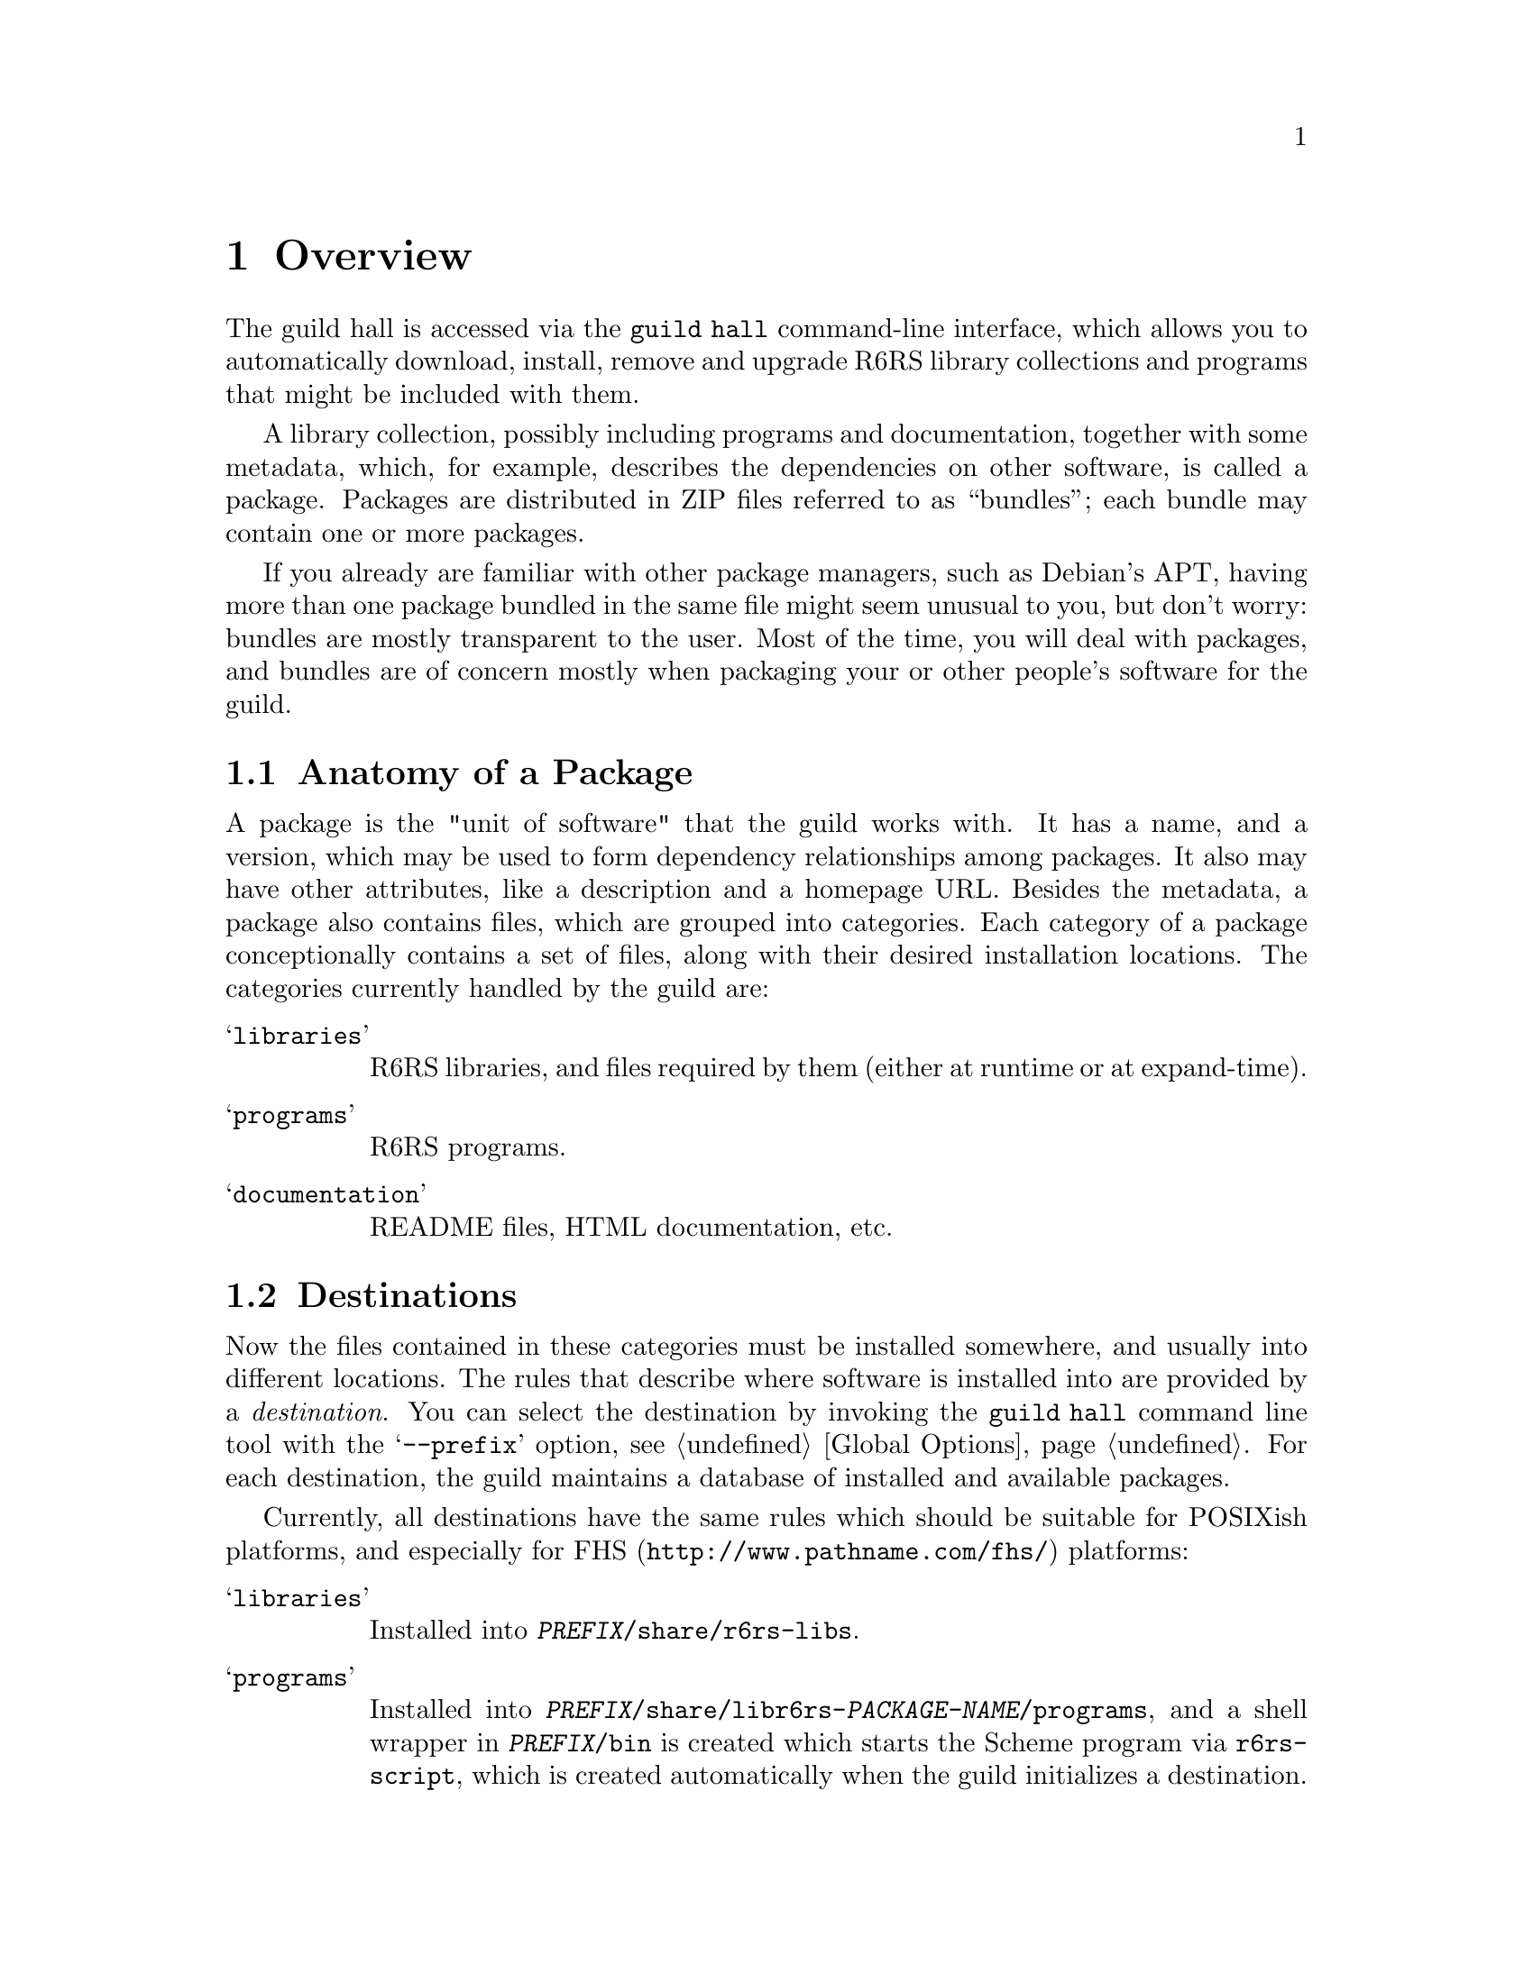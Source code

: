 @node Overview
@chapter Overview
@cindex packages
@cindex bundles

The guild hall is accessed via the @command{guild hall} command-line
interface, which allows you to automatically download, install, remove
and upgrade R6RS library collections and programs that might be
included with them.

A library collection, possibly including programs and documentation,
together with some metadata, which, for example, describes the
dependencies on other software, is called a package. Packages are
distributed in ZIP files referred to as ``bundles''; each bundle may
contain one or more packages.

If you already are familiar with other package managers, such as
Debian's APT, having more than one package bundled in the same file
might seem unusual to you, but don't worry: bundles are mostly
transparent to the user. Most of the time, you will deal with
packages, and bundles are of concern mostly when packaging your or
other people's software for the guild.

@menu
* Packages:: Anatomy of a Package
* Destinations:: Where a the Files of a Package go
* Repositories:: Where packages come from
@end menu

@node Packages
@section Anatomy of a Package
@cindex packages, anatomy
@cindex category
@cindex file, category

A package is the "unit of software" that the guild works with. It has
a name, and a version, which may be used to form dependency
relationships among packages. It also may have other attributes, like
a description and a homepage URL. Besides the metadata, a package also
contains files, which are grouped into categories. Each category of a
package conceptionally contains a set of files, along with their
desired installation locations. The categories currently handled by
the guild are:

@table @samp
@item libraries
R6RS libraries, and files required by them (either at runtime or at
expand-time).

@item programs
R6RS programs.

@item documentation
README files, HTML documentation, etc.
@end table

@node Destinations
@section Destinations
@cindex destinations
@cindex installation locations 

Now the files contained in these categories must be installed
somewhere, and usually into different locations. The rules that
describe where software is installed into are provided by a
@emph{destination}. You can select the destination by invoking the
@command{guild hall} command line tool with the @samp{--prefix}
option, @pxref{Global Options}. For each destination, the guild
maintains a database of installed and available packages.

Currently, all destinations have the same rules which should be
suitable for POSIXish platforms, and especially for
@uref{http://www.pathname.com/fhs/,FHS} platforms:

@table @samp
@item libraries 
Installed into @file{@var{PREFIX}/share/r6rs-libs}.

@item programs
Installed into
@file{@var{PREFIX}/share/libr6rs-@var{PACKAGE-NAME}/programs}, and a
shell wrapper in @file{@var{PREFIX}/bin} is created which starts the
Scheme program via @file{r6rs-script}, which is created automatically
when the guild initializes a destination.

@item documentation
Installed into @var{PREFIX}@file{/share/doc/libr6rs-PACKAGE-NAME}.
@end table

@node Repositories
@section Repositories
@cindex repositories

The bundles in which the packages are installed from are fetched from
repositories. A repository is accessed via HTTP and is essentially a
directory that contains bundles along with a file listing their
locations and the packages within them.
